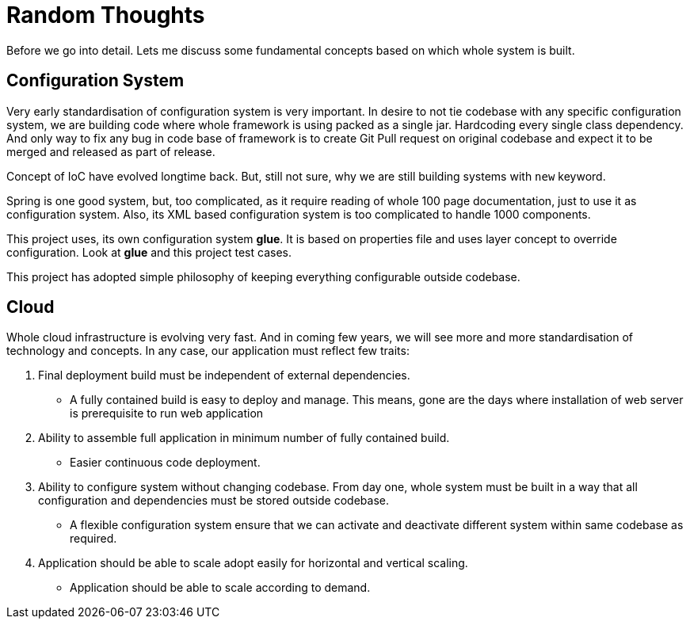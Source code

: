 = Random Thoughts

Before we go into detail. Lets me discuss some fundamental concepts based on which
whole system is built.

== Configuration System
Very early standardisation of configuration system is very important. In desire to not tie
codebase with any specific configuration system, we are building code where whole
framework is using packed as a single jar. Hardcoding every single class dependency.
And only way to fix any bug in code base of framework is to create Git Pull request on
original codebase and expect it to be merged and released as part of release.

Concept of IoC have evolved longtime back. But, still not sure, why we are still building
systems with ```new``` keyword.

Spring is one good system, but, too complicated, as it require reading of whole 100 page
documentation, just to use it as configuration system. Also, its XML based configuration
system is too complicated to handle 1000 components.

This project uses, its own configuration system *glue*. It is based on properties file and
uses layer concept to override configuration. Look at **glue** and this project test cases.

This project has adopted simple philosophy of keeping everything configurable outside
codebase.

== Cloud
Whole cloud infrastructure is evolving very fast. And in coming few years, we will see more
and more standardisation of technology and concepts. In any case, our application must
reflect few traits:

. Final deployment build must be independent of external dependencies.
  * A fully contained build is easy to deploy and manage. This means, gone are the days
    where installation of web server is prerequisite to run web application
. Ability to assemble full application in minimum number of fully contained build.
  * Easier continuous code deployment.
. Ability to configure system without changing codebase. From day one, whole system
  must be built in a way that all configuration and dependencies must be stored outside
  codebase.
  * A flexible configuration system ensure that we can activate and deactivate different
    system within same codebase as required.
. Application should be able to scale adopt easily for horizontal and vertical scaling.
  * Application should be able to scale according to demand.
